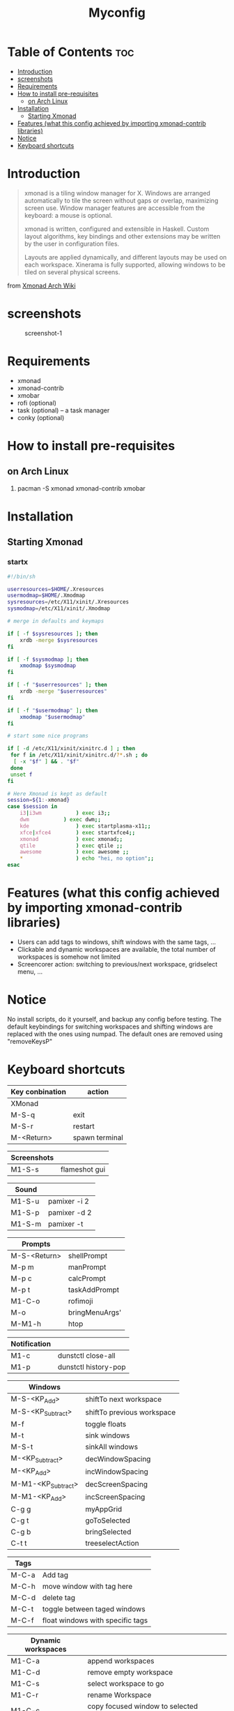 #+TITLE: Myconfig
#+DESCRIPTION: my Xmonad config
#+PROPERTY: header-args :tangle xmonad.hs
#+STARTUP: showeverything

* Table of Contents :toc:
- [[#introduction][Introduction]]
- [[#screenshots][screenshots]]
- [[#requirements][Requirements]]
- [[#how-to-install-pre-requisites][How to install pre-requisites]]
  - [[#on-arch-linux][on Arch Linux]]
- [[#installation][Installation]]
  - [[#starting-xmonad][Starting Xmonad]]
- [[#features-what-this-config-achieved-by-importing-xmonad-contrib-libraries][Features (what this config achieved by importing xmonad-contrib libraries)]]
- [[#notice][Notice]]
- [[#keyboard-shortcuts][Keyboard shortcuts]]

* Introduction
#+BEGIN_QUOTE
xmonad is a tiling window manager for X. Windows are arranged automatically to tile the screen without gaps or overlap, maximizing screen use. Window manager features are accessible from the keyboard: a mouse is optional.

xmonad is written, configured and extensible in Haskell. Custom layout algorithms, key bindings and other extensions may be written by the user in configuration files.

Layouts are applied dynamically, and different layouts may be used on each workspace. Xinerama is fully supported, allowing windows to be tiled on several physical screens.
#+END_QUOTE
from [[https://wiki.archlinux.org/index.php/Xmonad][Xmonad Arch Wiki]]
* screenshots
#+CAPTION: screenshot-1
#+ATTR_HTML: :alt screenshot-1 :style width="600px" height="338px" :title screenshot-1 :align left
[[https://github.com/oogeek/dotfiles/blob/main/Xmonad/workspaces.png]]
* Requirements
- xmonad
- xmonad-contrib
- xmobar
- rofi (optional)
- task (optional) -- a task manager
- conky (optional)
* How to install pre-requisites
** on Arch Linux
1. pacman -S xmonad xmonad-contrib xmobar
* Installation
** Starting Xmonad
*** startx
#+BEGIN_SRC bash 
#!/bin/sh

userresources=$HOME/.Xresources
usermodmap=$HOME/.Xmodmap
sysresources=/etc/X11/xinit/.Xresources
sysmodmap=/etc/X11/xinit/.Xmodmap

# merge in defaults and keymaps

if [ -f $sysresources ]; then
    xrdb -merge $sysresources
fi

if [ -f $sysmodmap ]; then
    xmodmap $sysmodmap
fi

if [ -f "$userresources" ]; then
    xrdb -merge "$userresources"
fi

if [ -f "$usermodmap" ]; then
    xmodmap "$usermodmap"
fi

# start some nice programs

if [ -d /etc/X11/xinit/xinitrc.d ] ; then
 for f in /etc/X11/xinit/xinitrc.d/?*.sh ; do
  [ -x "$f" ] && . "$f"
 done
 unset f
fi

# Here Xmonad is kept as default
session=${1:-xmonad}
case $session in
    i3|i3wm           ) exec i3;;
    dwm           ) exec dwm;;
    kde               ) exec startplasma-x11;;
    xfce|xfce4        ) exec startxfce4;;
    xmonad            ) exec xmonad;;
    qtile             ) exec qtile ;;
    awesome           ) exec awesome ;;
    *                 ) echo "hei, no option";;
esac
#+END_SRC

* Features (what this config achieved by importing xmonad-contrib libraries)
- Users can add tags to windows, shift windows with the same tags, ...
- Clickable and dynamic workspaces are available, the total number of workspaces is somehow not limited
- Screencorer action: switching to previous/next workspace, gridselect menu, ...
* Notice
No install scripts, do it yourself, and backup any config before testing.
The default keybindings for switching workspaces and shifting windows are replaced with the ones using numpad. The default ones are removed using "removeKeysP"
* Keyboard shortcuts

| Key conbination | action         |
|-----------------+----------------|
| XMonad          |                |
|-----------------+----------------|
| M-S-q           | exit           |
| M-S-r           | restart        |
| M-<Return>      | spawn terminal |


| Screenshots     |                |
|-----------------+----------------|
| M1-S-s          | flameshot gui  |


| Sound           |                |
|-----------------+----------------|
| M1-S-u          | pamixer -i 2   |
| M1-S-p          | pamixer -d 2   |
| M1-S-m          | pamixer -t     |


| Prompts         |                |
|-----------------+----------------|
| M-S-<Return>    | shellPrompt    |
| M-p m           | manPrompt      |
| M-p c           | calcPrompt     |
| M-p t           | taskAddPrompt  |
| M1-C-o          | rofimoji       |
| M-o             | bringMenuArgs' |
| M-M1-h          | htop           |


|--------------+----------------------|
| Notification |                      |
|--------------+----------------------|
| M1-c         | dunstctl close-all   |
| M1-p         | dunstctl history-pop |


| Windows            |                            |
|--------------------+----------------------------|
| M-S-<KP_Add>       | shiftTo next workspace     |
| M-S-<KP_Subtract>  | shiftTo previous workspace |
| M-f                | toggle floats              |
| M-t                | sink windows               |
| M-S-t              | sinkAll windows            |
| M-<KP_Subtract>    | decWindowSpacing           |
| M-<KP_Add>         | incWindowSpacing           |
| M-M1-<KP_Subtract> | decScreenSpacing           |
| M-M1-<KP_Add>      | incScreenSpacing           |
| C-g g              | myAppGrid                  |
| C-g t              | goToSelected               |
| C-g b              | bringSelected              |
| C-t t              | treeselectAction           |


| Tags  |                                  |
|-------+----------------------------------|
| M-C-a | Add tag                          |
| M-C-h | move window with tag here        |
| M-C-d | delete tag                       |
| M-C-t | toggle between taged windows     |
| M-C-f | float windows with specific tags |


| Dynamic workspaces |                                           |
|--------------------+-------------------------------------------|
| M1-C-a             | append workspaces                         |
| M1-C-d             | remove empty workspace                    |
| M1-C-s             | select workspace to go                    |
| M1-C-r             | rename Workspace                          |
| M1-C-c             | copy focused window to selected workspace |


| Window navigation |                                       |
|-------------------+---------------------------------------|
| M-m               | focus master                          |
| M-j               | focus down                            |
| M-k               | focus up                              |
| M-S-m             | swap master                           |
| M-S-j             | swap down                             |
| M-S-k             | swap up                               |
| M-<Backspace>     | promote to master                     |
| M-S-<Tab>         | rotate all windows except master      |
| M-C-<Tab>         | rotate all the windows                |
| M-S-c             | kill focused window                   |
| M-S-a             | kill all windows on current workspace |


| window copy |                              |
|-------------+------------------------------|
| M-C-S-0     | copy to all workspaces       |
| M-C-S-1     | copy to the first workspace  |
| M-C-S-2     | copy to the second workspace |
| ......      |                              |
| M-C-S-9     | copy to the ninth workspace  |
| M-C-S-k     | kill all other copies        |


| layouts       |                                    |
|---------------+------------------------------------|
| M-<Tab>       | switch layout                      |
| M-C-M1-<Up>   | arrange                            |
| M-C-M1-<Down> | dearrange                          |
| M-<Space>     | toggle full                        |
| M-S-<Space>   | toggle structs                     |
| M-S-n         | toggle noborders                   |
| M-S-<Up>      | increase master                    |
| M-S-<Down>    | decrease master                    |
| M-C-<Up>      | increase number of windows (limit) |
| M-C-<Down>    | decrease number of windows (limit) |


| window resizing |                     |
|-----------------+---------------------|
| M-h             | shrink horizontally |
| M-l             | expand horizontally |
| M-M1-j          | shrink vertically   |
| M-M1-k          | expand vertically   |

